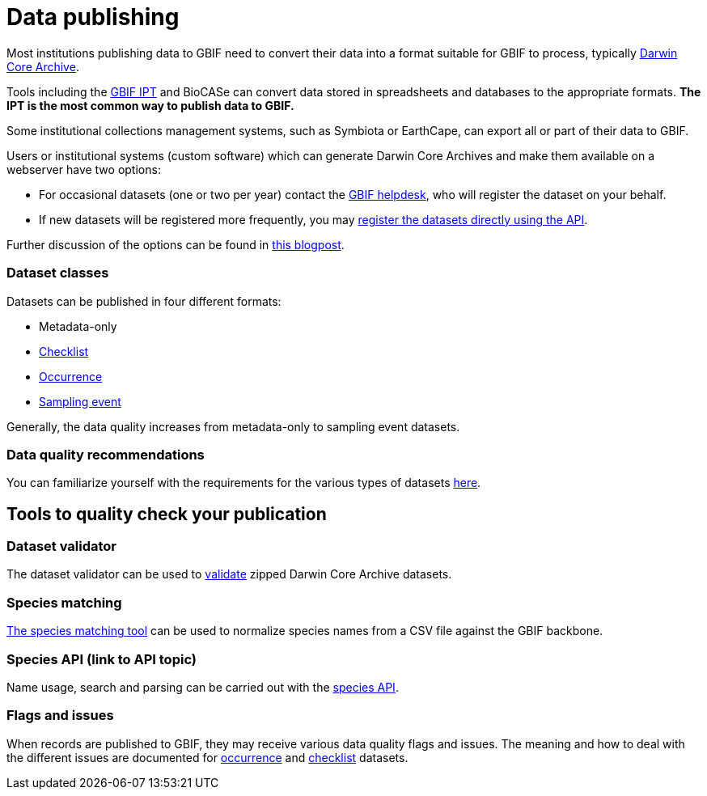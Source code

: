 = Data publishing

Most institutions publishing data to GBIF need to convert their data into a format suitable for GBIF to process, typically https://dwc.tdwg.org/terms/[Darwin Core Archive].

Tools including the https://ipt.gbif.org/manual/[GBIF IPT] and BioCASe can convert data stored in spreadsheets and databases to the appropriate formats.  *The IPT is the most common way to publish data to GBIF.*

Some institutional collections management systems, such as Symbiota or EarthCape, can export all or part of their data to GBIF.

Users or institutional systems (custom software) which can generate Darwin Core Archives and make them available on a webserver have two options:

* For occasional datasets (one or two per year) contact the mailto:helpdesk@gbif.org[GBIF helpdesk], who will register the dataset on your behalf.
* If new datasets will be registered more frequently, you may xref:register-dataset-api.adoc[register the datasets directly using the API].

Further discussion of the options can be found in https://data-blog.gbif.org/post/installations-and-hosting-solutions-explained/[this blogpost].

=== Dataset classes

Datasets can be published in four different formats:

* Metadata-only
* https://www.gbif.org/data-quality-requirements-checklists[Checklist]
* https://www.gbif.org/data-quality-requirements-occurrences[Occurrence]
* https://www.gbif.org/data-quality-requirements-sampling-events[Sampling event]

Generally, the data quality increases from metadata-only to sampling event datasets.

=== Data quality recommendations

You can familiarize yourself with the requirements for the various types of datasets https://www.gbif.org/data-quality-requirements[here].

== Tools to quality check your publication

=== Dataset validator

The dataset validator can be used to https://www.gbif.org/tools/data-validator/about[validate] zipped Darwin Core Archive datasets.

=== Species matching

https://www.gbif.org/tools/species-lookup[The species matching tool] can be used to normalize species names from a CSV file against the GBIF backbone.

=== Species API (link to API topic)

Name usage, search and parsing can be carried out with the https://techdocs.gbif.org/en/openapi/v1/species[species API].

//== The test IPT

=== Flags and issues

When records are published to GBIF, they may receive various data quality flags and issues. The meaning and how to deal with the different issues are documented for https://techdocs.gbif-uat.org/en/data-use/occurrence-issues-and-flags[occurrence] and https://techdocs.gbif-uat.org/en/data-use/checklist-issues-and-flags[checklist] datasets. 

//== Data publishing FAQ

//* change occurrence IDs
//* citations

//== Other

//(Moved here from the main menu.)

//* DNA derived data
